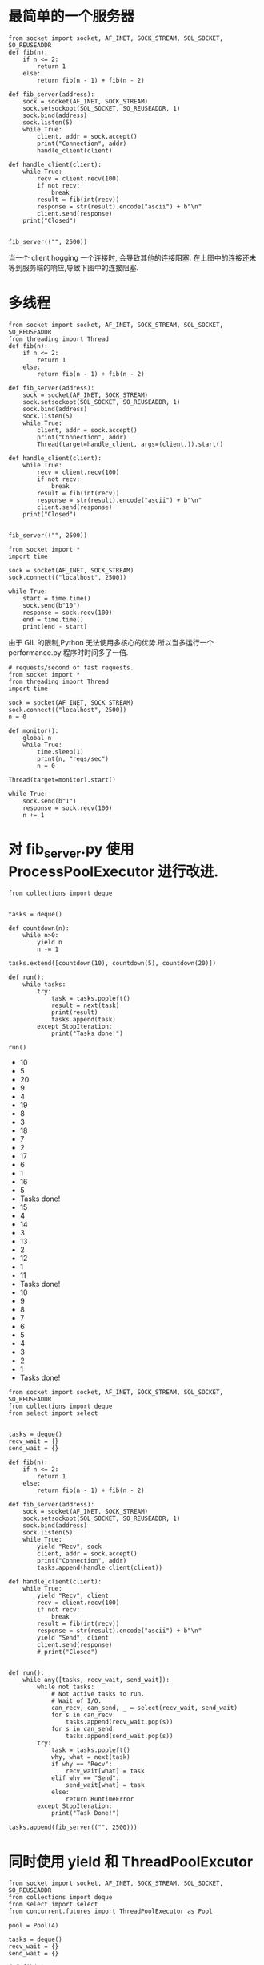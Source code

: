 * 最简单的一个服务器
#+BEGIN_SRC ipython :preamble # -*- coding: utf-8 -*- :results raw drawer output list :exports both :session
from socket import socket, AF_INET, SOCK_STREAM, SOL_SOCKET, SO_REUSEADDR
def fib(n):
    if n <= 2:
        return 1
    else:
        return fib(n - 1) + fib(n - 2)

def fib_server(address):
    sock = socket(AF_INET, SOCK_STREAM)
    sock.setsockopt(SOL_SOCKET, SO_REUSEADDR, 1)
    sock.bind(address)
    sock.listen(5)
    while True:
        client, addr = sock.accept()
        print("Connection", addr)
        handle_client(client)

def handle_client(client):
    while True:
        recv = client.recv(100)
        if not recv:
            break
        result = fib(int(recv))
        response = str(result).encode("ascii") + b"\n"
        client.send(response)
    print("Closed")


fib_server(("", 2500))
#+END_SRC
[[file:screenshotImg/fib_server.png]]
当一个 client hogging 一个连接时, 会导致其他的连接阻塞.
[[file:screenshotImg/client_hogging.png]]
在上图中的连接还未等到服务端的响应,导致下图中的连接阻塞.
[[file:screenshotImg/client_blocked.png]]

* 多线程
#+BEGIN_SRC ipython :preamble # -*- coding: utf-8 -*- :results raw drawer output list :exports both :session
from socket import socket, AF_INET, SOCK_STREAM, SOL_SOCKET, SO_REUSEADDR
from threading import Thread
def fib(n):
    if n <= 2:
        return 1
    else:
        return fib(n - 1) + fib(n - 2)

def fib_server(address):
    sock = socket(AF_INET, SOCK_STREAM)
    sock.setsockopt(SOL_SOCKET, SO_REUSEADDR, 1)
    sock.bind(address)
    sock.listen(5)
    while True:
        client, addr = sock.accept()
        print("Connection", addr)
        Thread(target=handle_client, args=(client,)).start()

def handle_client(client):
    while True:
        recv = client.recv(100)
        if not recv:
            break
        result = fib(int(recv))
        response = str(result).encode("ascii") + b"\n"
        client.send(response)
    print("Closed")


fib_server(("", 2500))
#+END_SRC

#+BEGIN_SRC ipython :preamble # -*- coding: utf-8 -*- :results raw drawer output list :exports both :session
from socket import *
import time

sock = socket(AF_INET, SOCK_STREAM)
sock.connect(("localhost", 2500))

while True:
    start = time.time()
    sock.send(b"10")
    response = sock.recv(100)
    end = time.time()
    print(end - start)
#+END_SRC

由于 GIL 的限制,Python 无法使用多核心的优势.所以当多运行一个 performance.py 程序时时间多了一倍.
[[file:screenshotImg/GIL的限制.png]]

#+BEGIN_SRC ipython :preamble # -*- coding: utf-8 -*- :results raw drawer output list :exports both :session
# requests/second of fast requests.
from socket import *
from threading import Thread
import time

sock = socket(AF_INET, SOCK_STREAM)
sock.connect(("localhost", 2500))
n = 0

def monitor():
    global n
    while True:
        time.sleep(1)
        print(n, "reqs/sec")
        n = 0

Thread(target=monitor).start()

while True:
    sock.send(b"1")
    response = sock.recv(100)
    n += 1
#+END_SRC
[[file:screenshotImg/GIL的限制1.png]]

* 对 fib_server.py 使用 ProcessPoolExecutor 进行改进.
[[file:screenshotImg/使用ProcessPoolExecutor.png]]

#+BEGIN_SRC ipython :preamble # -*- coding: utf-8 -*- :results raw drawer output list :exports both :session
from collections import deque


tasks = deque()

def countdown(n):
    while n>0:
        yield n
        n -= 1

tasks.extend([countdown(10), countdown(5), countdown(20)])

def run():
    while tasks:
        try:
            task = tasks.popleft()
            result = next(task)
            print(result)
            tasks.append(task)
        except StopIteration:
            print("Tasks done!")

run()
#+END_SRC

#+RESULTS:
:results:
- 10
- 5
- 20
- 9
- 4
- 19
- 8
- 3
- 18
- 7
- 2
- 17
- 6
- 1
- 16
- 5
- Tasks done!
- 15
- 4
- 14
- 3
- 13
- 2
- 12
- 1
- 11
- Tasks done!
- 10
- 9
- 8
- 7
- 6
- 5
- 4
- 3
- 2
- 1
- Tasks done!
:end:

#+BEGIN_SRC ipython :preamble # -*- coding: utf-8 -*- :results raw drawer output list :exports both :session
from socket import socket, AF_INET, SOCK_STREAM, SOL_SOCKET, SO_REUSEADDR
from collections import deque
from select import select


tasks = deque()
recv_wait = {}
send_wait = {}

def fib(n):
    if n <= 2:
        return 1
    else:
        return fib(n - 1) + fib(n - 2)

def fib_server(address):
    sock = socket(AF_INET, SOCK_STREAM)
    sock.setsockopt(SOL_SOCKET, SO_REUSEADDR, 1)
    sock.bind(address)
    sock.listen(5)
    while True:
        yield "Recv", sock
        client, addr = sock.accept()
        print("Connection", addr)
        tasks.append(handle_client(client))

def handle_client(client):
    while True:
        yield "Recv", client
        recv = client.recv(100)
        if not recv:
            break
        result = fib(int(recv))
        response = str(result).encode("ascii") + b"\n"
        yield "Send", client
        client.send(response)
        # print("Closed")


def run():
    while any([tasks, recv_wait, send_wait]):
        while not tasks:
            # Not active tasks to run.
            # Wait of I/O.
            can_recv, can_send, _ = select(recv_wait, send_wait)
            for s in can_recv:
                tasks.append(recv_wait.pop(s))
            for s in can_send:
                tasks.append(send_wait.pop(s))
        try:
            task = tasks.popleft()
            why, what = next(task)
            if why == "Recv":
                recv_wait[what] = task
            elif why == "Send":
                send_wait[what] = task
            else:
                return RuntimeError
        except StopIteration:
            print("Task Done!")

tasks.append(fib_server(("", 2500)))
#+END_SRC

[[file:screenshotImg/yield无法解决GIL的限制.png]]
[[file:screenshotImg/yield无法解决GIL的限制1.png]]

* 同时使用 yield 和 ThreadPoolExcutor

#+BEGIN_SRC ipython :preamble # -*- coding: utf-8 -*- :results raw drawer output list :exports both :session
from socket import socket, AF_INET, SOCK_STREAM, SOL_SOCKET, SO_REUSEADDR
from collections import deque
from select import select
from concurrent.futures import ThreadPoolExecutor as Pool

pool = Pool(4)

tasks = deque()
recv_wait = {}
send_wait = {}

def fib(n):
    if n <= 2:
        return 1
    else:
        return fib(n - 1) + fib(n - 2)

def fib_server(address):
    sock = socket(AF_INET, SOCK_STREAM)
    sock.setsockopt(SOL_SOCKET, SO_REUSEADDR, 1)
    sock.bind(address)
    sock.listen(5)
    while True:
        yield "Recv", sock
        client, addr = sock.accept()
        print("Connection", addr)
        handle_client(client)

def handle_client(client):
    while True:
        yield "Recv", client
        recv = client.recv(100)
        if not recv:
            break
        future = pool.submit(fib, int(recv))
        result = future.result()
        response = str(result).encode("ascii") + b"\n"
        yield "Send", client
        client.send(response)
        # print("Closed")


def run():
    while any([tasks, recv_wait, send_wait]):
        while not tasks:
            # Not active tasks to run.
            # Wait of I/O.
            can_recv, can_send, _ = select(recv_wait, send_wait, [])
            for s in can_recv:
                tasks.append(recv_wait.pop(s))
            for s in can_send:
                tasks.append(send_wait.pop(s))
        try:
            task = tasks.popleft()
            why, what = next(task)
            if why == "Recv":
                recv_wait[what] = task
            elif why == "Send":
                send_wait[what] = task
            else:
                return RuntimeError
        except StopIteration:
            print("Task Done!")

tasks.append(fib_server(("", 2500)))
run()
#+END_SRC

[[file:screenshotImg/yield和threadPool形成竞争.png]]

** 防止在使用协程时阻塞它
** 错误的示范

#+BEGIN_SRC ipython :preamble # -*- coding: utf-8 -*- :results raw drawer output list :exports both :session
from socket import socket, AF_INET, SOCK_STREAM, SOL_SOCKET, SO_REUSEADDR
from collections import deque
from select import select
from concurrent.futures import ThreadPoolExecutor as Pool


pool = Pool(4)

tasks = deque()
recv_wait = {}
send_wait = {}
future_wait = {}

def future_done(future):
    tasks.append(future_wait.pop(future))

def fib(n):
    if n <= 2:
        return 1
    else:
        return fib(n - 1) + fib(n - 2)

def fib_server(address):
    sock = socket(AF_INET, SOCK_STREAM)
    sock.setsockopt(SOL_SOCKET, SO_REUSEADDR, 1)
    sock.bind(address)
    sock.listen(5)
    while True:
        yield "Recv", sock
        client, addr = sock.accept()
        print("Connection", addr)
        tasks.append(handle_client(client))

def handle_client(client):
    while True:
        yield "Recv", client
        recv = client.recv(100)
        if not recv:
            break
        future = pool.submit(fib, int(recv))
        yield "Future", future
        result = future.result()    # Block
        response = str(result).encode("ascii") + b"\n"
        yield "Send", client
        client.send(response)
        # print("Closed")


def run():
    while any([tasks, recv_wait, send_wait]):
        while not tasks:
            # Not active tasks to run.
            # Wait of I/O.
            can_recv, can_send, _ = select(recv_wait, send_wait, [])
            for s in can_recv:
                tasks.append(recv_wait.pop(s))
            for s in can_send:
                tasks.append(send_wait.pop(s))
        try:
            task = tasks.popleft()
            why, what = next(task)
            if why == "Recv":
                recv_wait[what] = task
            elif why == "Send":
                send_wait[what] = task
            elif why == "Future":
                future_wait[what] = task
                what.add_done_callback(future_done)
            else:
                return RuntimeError
        except StopIteration:
            print("Task Done!")

tasks.append(fib_server(("", 2500)))
run()
#+END_SRC

[[file:screenshotImg/ThreadPoolExcutor阻塞在select.png]]
[[file:screenshotImg/ThreadPoolExcutor阻塞在select1.png]]

** 正确
#+BEGIN_SRC ipython :preamble # -*- coding: utf-8 -*- :results raw drawer output list :exports both :session
from socket import socket, AF_INET, SOCK_STREAM, SOL_SOCKET, SO_REUSEADDR, socketpair
from collections import deque
from select import select
from concurrent.futures import ThreadPoolExecutor as Pool


pool = Pool(4)

tasks = deque()
recv_wait = {}
send_wait = {}
future_wait = {}

future_notify, future_event = socketpair()

def future_done(future):
    tasks.append(future_wait.pop(future))
    future_notify.send(b"x")

def future_monitor():
    while True:
        yield "Recv", future_event
        future_event.recv(100)

tasks.append(future_monitor())

def fib(n):
    if n <= 2:
        return 1
    else:
        return fib(n - 1) + fib(n - 2)

def fib_server(address):
    sock = socket(AF_INET, SOCK_STREAM)
    sock.setsockopt(SOL_SOCKET, SO_REUSEADDR, 1)
    sock.bind(address)
    sock.listen(5)
    while True:
        yield "Recv", sock
        client, addr = sock.accept()
        print("Connection", addr)
        tasks.append(handle_client(client))

def handle_client(client):
    while True:
        yield "Recv", client
        recv = client.recv(100)
        if not recv:
            break
        future = pool.submit(fib, int(recv))
        yield "Future", future
        result = future.result()    # Block
        response = str(result).encode("ascii") + b"\n"
        yield "Send", client
        client.send(response)
        # print("Closed")


def run():
    while any([tasks, recv_wait, send_wait]):
        while not tasks:
            # Not active tasks to run.
            # Wait of I/O.
            can_recv, can_send, _ = select(recv_wait, send_wait, [])
            for s in can_recv:
                tasks.append(recv_wait.pop(s))
            for s in can_send:
                tasks.append(send_wait.pop(s))
        try:
            task = tasks.popleft()
            why, what = next(task)
            if why == "Recv":
                recv_wait[what] = task
            elif why == "Send":
                send_wait[what] = task
            elif why == "Future":
                future_wait[what] = task
                what.add_done_callback(future_done)
            else:
                return RuntimeError
        except StopIteration:
            print("Task Done!")

tasks.append(fib_server(("", 2500)))
run()
#+END_SRC

[[file:screenshotImg/ThreadPoolExcutor不再阻塞在select.png]]

* 使用 yield 和 ProcessPoolExcutor

#+BEGIN_SRC ipython :preamble # -*- coding: utf-8 -*- :results raw drawer output list :exports both :session
from socket import socket, AF_INET, SOCK_STREAM, SOL_SOCKET, SO_REUSEADDR, socketpair
from collections import deque
from select import select
from concurrent.futures import ProcessPoolExecutor as Pool


pool = Pool(4)

tasks = deque()
recv_wait = {}
send_wait = {}
future_wait = {}

future_notify, future_event = socketpair()

def future_done(future):
    tasks.append(future_wait.pop(future))
    future_notify.send(b"x")

def future_monitor():
    while True:
        yield "Recv", future_event
        future_event.recv(100)

tasks.append(future_monitor())

def fib(n):
    if n <= 2:
        return 1
    else:
        return fib(n - 1) + fib(n - 2)

def fib_server(address):
    sock = socket(AF_INET, SOCK_STREAM)
    sock.setsockopt(SOL_SOCKET, SO_REUSEADDR, 1)
    sock.bind(address)
    sock.listen(5)
    while True:
        yield "Recv", sock
        client, addr = sock.accept()
        print("Connection", addr)
        tasks.append(handle_client(client))

def handle_client(client):
    while True:
        yield "Recv", client
        recv = client.recv(100)
        if not recv:
            break
        future = pool.submit(fib, int(recv))
        yield "Future", future
        result = future.result()    # Block
        response = str(result).encode("ascii") + b"\n"
        yield "Send", client
        client.send(response)
        # print("Closed")


def run():
    while any([tasks, recv_wait, send_wait]):
        while not tasks:
            # Not active tasks to run.
            # Wait of I/O.
            can_recv, can_send, _ = select(recv_wait, send_wait, [])
            for s in can_recv:
                tasks.append(recv_wait.pop(s))
            for s in can_send:
                tasks.append(send_wait.pop(s))
        try:
            task = tasks.popleft()
            why, what = next(task)
            if why == "Recv":
                recv_wait[what] = task
            elif why == "Send":
                send_wait[what] = task
            elif why == "Future":
                future_wait[what] = task
                what.add_done_callback(future_done)
            else:
                return RuntimeError
        except StopIteration:
            print("Task Done!")

tasks.append(fib_server(("", 2500)))
run()
#+END_SRC

[[file:screenshotImg/yield和processPool.png]]
